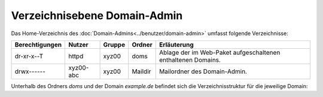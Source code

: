=============================
Verzeichnisebene Domain-Admin
=============================
Das Home-Verzeichnis des :doc:`Domain-Admins<../benutzer/domain-admin>` umfasst folgende Verzeichnisse:

+-----------------+-----------+--------+---------+----------------------------------------------------------------+
| Berechtigungen  | Nutzer    | Gruppe | Ordner  | Erläuterung                                                    |
+=================+===========+========+=========+================================================================+
| dr-xr-x--T      | httpd     | xyz00  | doms    |   Ablage der im Web-Paket aufgeschaltenen enthaltenen Domains. |
+-----------------+-----------+--------+---------+----------------------------------------------------------------+
| drwx------      | xyz00-abc | xyz00  | Maildir |  Mailordner des Domain-Admin.                                  |
+-----------------+-----------+--------+---------+----------------------------------------------------------------+


Unterhalb des Ordners *doms* und der Domain *example.de* befindet sich die Verzeichnisstruktur für die jeweilige Domain:


+----------------+-----------+--------+-------------+-----------------------------------------------------------------------------------------------------------------------------------------------+
| Berechtigungen | Nutzer    | Gruppe | Ordner      | Erläuterung                                                                                                                                   |
+================+===========+========+=============+===============================================================================================================================================+
| drwxr-xr-x     | xyz00-abc |  xyz00 | cgi         | Ablage externer Software zur Generierung dynamischer Webseiten in einem Webserver.                                                            |
+----------------+-----------+--------+-------------+-----------------------------------------------------------------------------------------------------------------------------------------------+
| drwxr-xr-x     | xyz00-abc |  xyz00 | cgi-ssl     | Ablage externer Software zur Generierung dynamischer Webseiten, die verschlüsselt ausgeliefert werden (siehe auch :doc:`TLS</administration/tls/index>`). |
+----------------+-----------+--------+-------------+-----------------------------------------------------------------------------------------------------------------------------------------------+
| drwxr-xr-x     | xyz00-abc |  xyz00 | fastcgi     | Ablage externer Software zur Generierung dynamischer Webseiten in einem Webserver.                                                            |
+----------------+-----------+--------+-------------+-----------------------------------------------------------------------------------------------------------------------------------------------+
| drwxr-xr-x     | xyz00-abc |  xyz00 | fastcgi-ssl | Ablage externer Software zur Generierung dynamischer Webseiten, die verschlüsselt ausgeliefert werden (siehe auch :doc:`TLS</administration/tls/index>`). |
+----------------+-----------+--------+-------------+-----------------------------------------------------------------------------------------------------------------------------------------------+
| drwxr-xr-x     | xyz00-abc |  xyz00 | htdocs      | Ablage für die Daten einer Webseite, wenn diese unverschlüsselt ausgeliefert werden soll.                                                     |
+----------------+-----------+--------+-------------+-----------------------------------------------------------------------------------------------------------------------------------------------+
| drwxr-xr-x     | xyz00-abc |  xyz00 | subs        | Ablage für Sub-Domain aus htdocs, wenn diese unverschlüsselt ausgeliefert werden soll.                                                        |
+----------------+-----------+--------+-------------+-----------------------------------------------------------------------------------------------------------------------------------------------+
| drwxr-xr-x     | xyz00-abc |  xyz00 | htdocs-ssl  | Ablage für die Daten einer Webseite, wenn diese verschlüsselt ausgeliefert werden soll (siehe auch :doc:`TLS</administration/tls/index>`). |
+----------------+-----------+--------+-------------+-----------------------------------------------------------------------------------------------------------------------------------------------+
| drwxr-xr-x     | xyz00-abc |  xyz00 | subs-ssl    | Ablage für Sub-Domain aus htdocs-ssl, wenn diese verschlüsselt ausgeliefert werden soll.                                                      |
+----------------+-----------+--------+-------------+-----------------------------------------------------------------------------------------------------------------------------------------------+
| drwxr-xr-x     | xyz00-abc |  xyz00 | etc         | Ablage für domaineigene Konfigurationsdateien (z.B. eigenes :doc:`Zonefile</administration/zonefile/index>`).                                 |
+----------------+-----------+--------+-------------+-----------------------------------------------------------------------------------------------------------------------------------------------+
| drwxr-xr-x     | xyz00-abc |  xyz00 | var         | Ablage für Logfiles.                                                                                                                          |
+----------------+-----------+--------+-------------+-----------------------------------------------------------------------------------------------------------------------------------------------+





